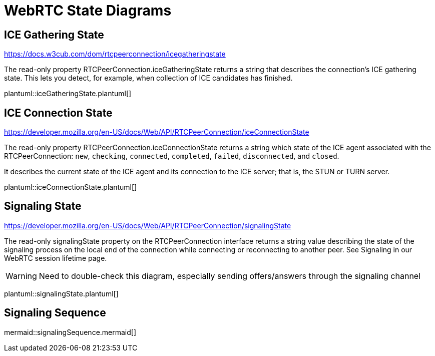= WebRTC State Diagrams
:kroki-fetch-diagram: false
:imagesdir: media
:showtitlepage:
:icons: font

== ICE Gathering State
https://docs.w3cub.com/dom/rtcpeerconnection/icegatheringstate

The read-only property RTCPeerConnection.iceGatheringState returns a string that describes the connection's ICE gathering state. This lets you detect, for example, when collection of ICE candidates has finished.

plantuml::iceGatheringState.plantuml[]

== ICE Connection State
https://developer.mozilla.org/en-US/docs/Web/API/RTCPeerConnection/iceConnectionState

The read-only property RTCPeerConnection.iceConnectionState returns a string which state of the ICE agent associated with the RTCPeerConnection: `new`, `checking`, `connected`, `completed`, `failed`, `disconnected`, and `closed`.

It describes the current state of the ICE agent and its connection to the ICE server; that is, the STUN or TURN server.

plantuml::iceConnectionState.plantuml[]

== Signaling State

https://developer.mozilla.org/en-US/docs/Web/API/RTCPeerConnection/signalingState

The read-only signalingState property on the RTCPeerConnection interface returns a string value describing the state of the signaling process on the local end of the connection while connecting or reconnecting to another peer. See Signaling in our WebRTC session lifetime page.

WARNING: Need to double-check this diagram, especially sending offers/answers through the signaling channel

plantuml::signalingState.plantuml[]

== Signaling Sequence

mermaid::signalingSequence.mermaid[]
 